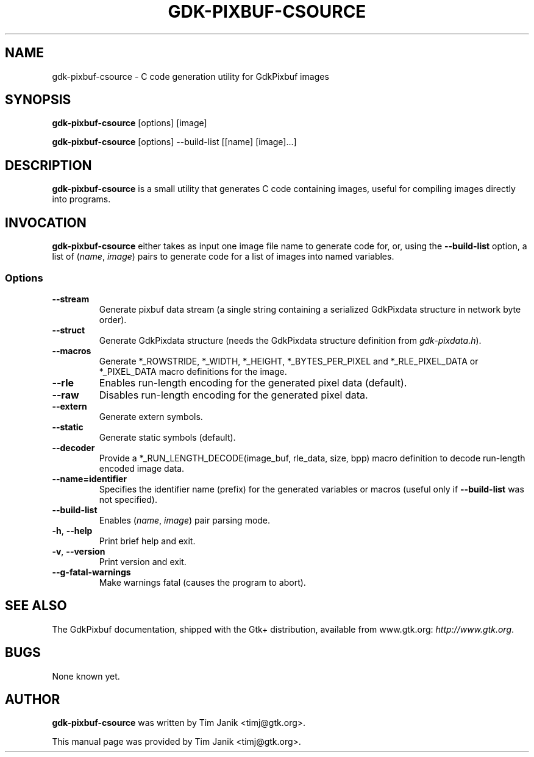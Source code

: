 .\"Generated by db2man.xsl. Don't modify this, modify the source.
.de Sh \" Subsection
.br
.if t .Sp
.ne 5
.PP
\fB\\$1\fR
.PP
..
.de Sp \" Vertical space (when we can't use .PP)
.if t .sp .5v
.if n .sp
..
.de Ip \" List item
.br
.ie \\n(.$>=3 .ne \\$3
.el .ne 3
.IP "\\$1" \\$2
..
.TH "GDK-PIXBUF-CSOURCE" 1 "" "" ""
.SH NAME
gdk-pixbuf-csource \- C code generation utility for GdkPixbuf images
.SH "SYNOPSIS"

.nf
\fBgdk-pixbuf-csource\fR [options] [image]
.fi

.nf
\fBgdk-pixbuf-csource\fR [options] --build-list [[name] [image]...]
.fi

.SH "DESCRIPTION"

.PP
 \fBgdk-pixbuf-csource\fR is a small utility that generates C code containing images, useful for compiling images directly into programs\&.

.SH "INVOCATION"

.PP
 \fBgdk-pixbuf-csource\fR either takes as input one image file name to generate code for, or, using the \fB--build-list\fR option, a list of (\fIname\fR, \fIimage\fR) pairs to generate code for a list of images into named variables\&.

.SS "Options"

.TP
\fB--stream\fR
Generate pixbuf data stream (a single string containing a serialized GdkPixdata structure in network byte order)\&.

.TP
\fB--struct\fR
Generate GdkPixdata structure (needs the GdkPixdata structure definition from \fIgdk-pixdata\&.h\fR)\&.

.TP
\fB--macros\fR
Generate *_ROWSTRIDE, *_WIDTH, *_HEIGHT, *_BYTES_PER_PIXEL and *_RLE_PIXEL_DATA or *_PIXEL_DATA macro definitions for the image\&.

.TP
\fB--rle\fR
Enables run-length encoding for the generated pixel data (default)\&.

.TP
\fB--raw\fR
Disables run-length encoding for the generated pixel data\&.

.TP
\fB--extern\fR
Generate extern symbols\&.

.TP
\fB--static\fR
Generate static symbols (default)\&.

.TP
\fB--decoder\fR
Provide a *_RUN_LENGTH_DECODE(image_buf, rle_data, size, bpp) macro definition to decode run-length encoded image data\&.

.TP
\fB--name=identifier\fR
Specifies the identifier name (prefix) for the generated variables or macros (useful only if \fB--build-list\fR was not specified)\&.

.TP
\fB--build-list\fR
Enables (\fIname\fR, \fIimage\fR) pair parsing mode\&.

.TP
\fB-h\fR, \fB--help\fR
Print brief help and exit\&.

.TP
\fB-v\fR, \fB--version\fR
Print version and exit\&.

.TP
\fB--g-fatal-warnings\fR
Make warnings fatal (causes the program to abort)\&.

.SH "SEE ALSO"

.PP
The GdkPixbuf documentation, shipped with the Gtk+ distribution, available from www\&.gtk\&.org: \fIhttp://www.gtk.org\fR\&.

.SH "BUGS"

.PP
None known yet\&.

.SH "AUTHOR"

.PP
 \fBgdk-pixbuf-csource\fR was written by Tim Janik <timj@gtk\&.org>\&.

.PP
This manual page was provided by Tim Janik <timj@gtk\&.org>\&.

